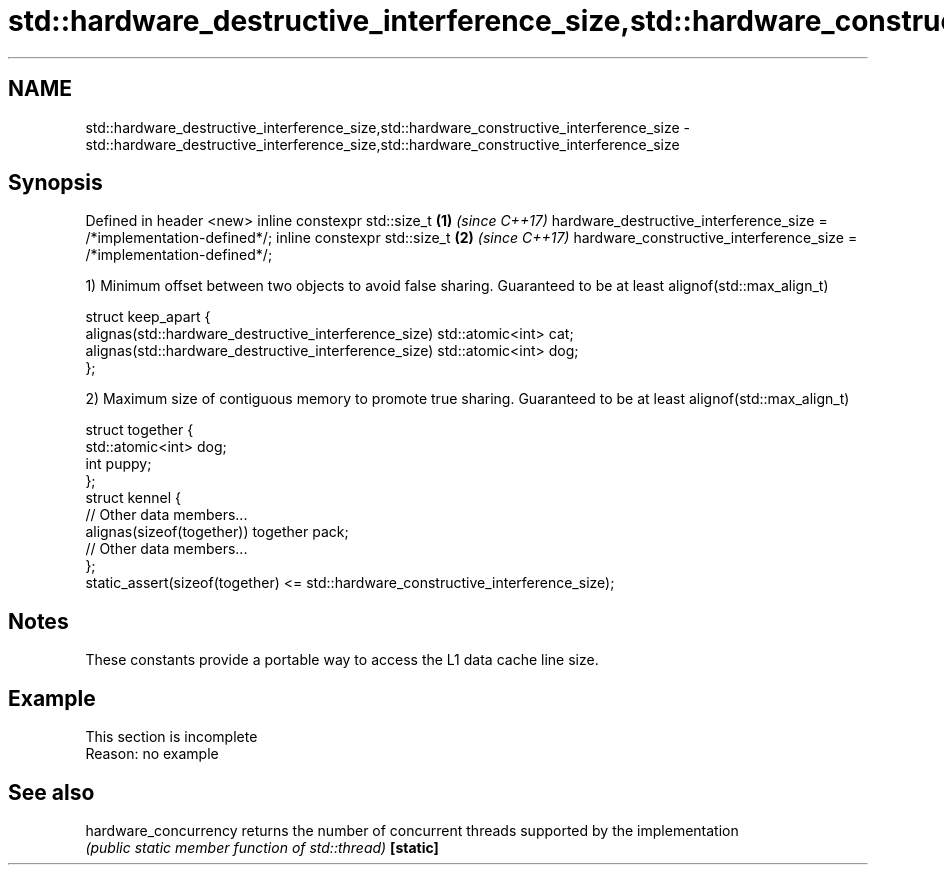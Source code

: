 .TH std::hardware_destructive_interference_size,std::hardware_constructive_interference_size 3 "2020.03.24" "http://cppreference.com" "C++ Standard Libary"
.SH NAME
std::hardware_destructive_interference_size,std::hardware_constructive_interference_size \- std::hardware_destructive_interference_size,std::hardware_constructive_interference_size

.SH Synopsis

Defined in header <new>
inline constexpr std::size_t                                          \fB(1)\fP \fI(since C++17)\fP
hardware_destructive_interference_size = /*implementation-defined*/;
inline constexpr std::size_t                                          \fB(2)\fP \fI(since C++17)\fP
hardware_constructive_interference_size = /*implementation-defined*/;

1) Minimum offset between two objects to avoid false sharing. Guaranteed to be at least alignof(std::max_align_t)

  struct keep_apart {
    alignas(std::hardware_destructive_interference_size) std::atomic<int> cat;
    alignas(std::hardware_destructive_interference_size) std::atomic<int> dog;
  };

2) Maximum size of contiguous memory to promote true sharing. Guaranteed to be at least alignof(std::max_align_t)

  struct together {
    std::atomic<int> dog;
    int puppy;
  };
  struct kennel {
    // Other data members...
    alignas(sizeof(together)) together pack;
    // Other data members...
  };
  static_assert(sizeof(together) <= std::hardware_constructive_interference_size);


.SH Notes

These constants provide a portable way to access the L1 data cache line size.

.SH Example


 This section is incomplete
 Reason: no example


.SH See also



hardware_concurrency returns the number of concurrent threads supported by the implementation
                     \fI(public static member function of std::thread)\fP
\fB[static]\fP




